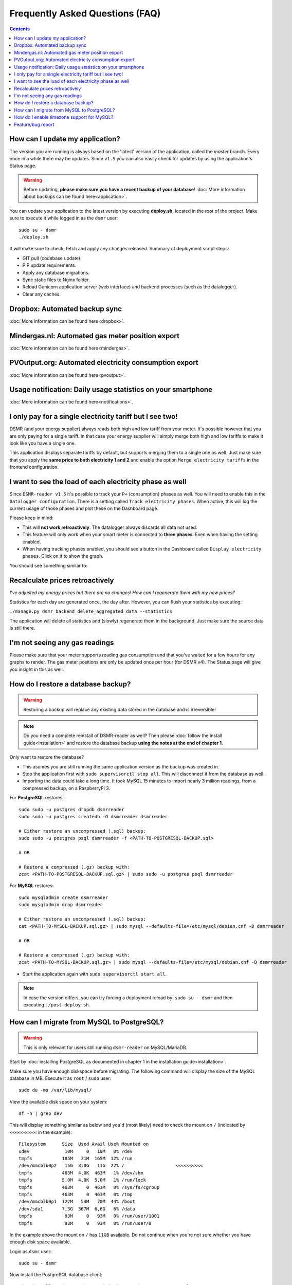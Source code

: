 Frequently Asked Questions (FAQ)
================================


.. contents::
    :depth: 2


How can I update my application?
--------------------------------
The version you are running is always based on the 'latest' version of the application, called the `master` branch.
Every once in a while there may be updates. Since ``v1.5`` you can also easily check for updates by using the application's Status page.

.. warning::
    
    Before updating, **please make sure you have a recent backup of your database**! :doc:`More information about backups can be found here<application>`.

You can update your application to the latest version by executing **deploy.sh**, located in the root of the project. 
Make sure to execute it while logged in as the ``dsmr`` user::

   sudo su - dsmr
   ./deploy.sh

It will make sure to check, fetch and apply any changes released. Summary of deployment script steps:

- GIT pull (codebase update).
- PIP update requirements.
- Apply any database migrations.
- Sync static files to Nginx folder.
- Reload Gunicorn application server (web interface) and backend processes (such as the datalogger).
- Clear any caches.


Dropbox: Automated backup sync
------------------------------

:doc:`More information can be found here<dropbox>`.


Mindergas.nl: Automated gas meter position export
-------------------------------------------------

:doc:`More information can be found here<mindergas>`.


PVOutput.org: Automated electricity consumption export
------------------------------------------------------

:doc:`More information can be found here<pvoutput>`.


Usage notification: Daily usage statistics on your smartphone
-------------------------------------------------------------

:doc:`More information can be found here<notifications>`.


I only pay for a single electricity tariff but I see two!
---------------------------------------------------------
DSMR (and your energy supplier) always reads both high and low tariff from your meter. 
It's possible however that you are only paying for a single tariff. 
In that case your energy supplier will simply merge both high and low tariffs to make it look like you have a single one.

This application displays separate tariffs by default, but supports merging them to a single one as well.
Just make sure that you apply the **same price to both electricity 1 and 2** and enable the option ``Merge electricity tariffs`` in the frontend configuration.


I want to see the load of each electricity phase as well
---------------------------------------------------------
Since ``DSMR-reader v1.5`` it's possible to track your ``P+`` (consumption) phases as well. You will need to enable this in the ``Datalogger configuration``.
There is a setting called ``Track electricity phases``. When active, this will log the current usage of those phases and plot these on the Dashboard page.

Please keep in mind:

- This will **not work retroactively**. The datalogger always discards all data not used.
- This feature will only work when your smart meter is connected to **three phases**. Even when having the setting enabled.
- When having tracking phases enabled, you should see a button in the Dashboard called ``Display electricity phases``. Click on it to show the graph.

You should see something similar to:

.. image:: _static/screenshots/phases.png
    :target: _static/screenshots/phases.png
    :alt: Phases


Recalculate prices retroactively
--------------------------------
*I've adjusted my energy prices but there are no changes! How can I regenerate them with my new prices?*

Statistics for each day are generated once, the day after. However, you can flush your statistics by executing:

``./manage.py dsmr_backend_delete_aggregated_data --statistics``

The application will delete all statistics and (slowly) regenerate them in the background. Just make sure the source data is still there.


I'm not seeing any gas readings
-------------------------------
Please make sure that your meter supports reading gas consumption and that you've waited for a few hours for any graphs to render. 
The gas meter positions are only be updated once per hour (for DSMR v4).
The Status page will give you insight in this as well.


How do I restore a database backup?
-----------------------------------

.. warning::

    Restoring a backup will replace any existing data stored in the database and is irreversible! 

.. note::

    Do you need a complete reinstall of DSMR-reader as well? 
    Then please :doc:`follow the install guide<installation>` and restore the database backup **using the notes at the end of chapter 1**. 

Only want to restore the database?

- This asumes you are still running the same application version as the backup was created in.

- Stop the application first with ``sudo supervisorctl stop all``. This will disconnect it from the database as well.

- Importing the data could take a long time. It took MySQL 15 minutes to import nearly 3 million readings, from a compressed backup, on a RaspberryPi 3. 

For **PostgreSQL** restores::

    sudo sudo -u postgres dropdb dsmrreader
    sudo sudo -u postgres createdb -O dsmrreader dsmrreader
    
    # Either restore an uncompressed (.sql) backup:
    sudo sudo -u postgres psql dsmrreader -f <PATH-TO-POSTGRESQL-BACKUP.sql>
    
    # OR
    
    # Restore a compressed (.gz) backup with:
    zcat <PATH-TO-POSTGRESQL-BACKUP.sql.gz> | sudo sudo -u postgres psql dsmrreader


For **MySQL** restores::

    sudo mysqladmin create dsmrreader
    sudo mysqladmin drop dsmrreader
    
    # Either restore an uncompressed (.sql) backup:
    cat <PATH-TO-MYSQL-BACKUP.sql.gz> | sudo mysql --defaults-file=/etc/mysql/debian.cnf -D dsmrreader
    
    # OR
    
    # Restore a compressed (.gz) backup with:
    zcat <PATH-TO-MYSQL-BACKUP.sql.gz> | sudo mysql --defaults-file=/etc/mysql/debian.cnf -D dsmrreader


- Start the application again with ``sudo supervisorctl start all``.

.. note::

    In case the version differs, you can try forcing a deployment reload by: ``sudo su - dsmr`` and then executing ``./post-deploy.sh``.


How can I migrate from MySQL to PostgreSQL?
-------------------------------------------

.. warning::

    This is only relevant for users still running ``dsmr-reader`` on MySQL/MariaDB.

Start by :doc:`installing PostgreSQL as documented in chapter 1 in the installation guide<installation>`.

Make sure you have enough diskspace before migrating. The following command will display the size of the MySQL database in MB.
Execute it as ``root`` / ``sudo`` user::

    sudo du -ms /var/lib/mysql/ 


View the available disk space on your system::

    df -h | grep dev
    
    
This will display something similar as below and you'd (most likely) need to check the mount on ``/`` (indicated by ``<<<<<<<<<<`` in the example)::

    Filesystem      Size  Used Avail Use% Mounted on
    udev             10M     0   10M   0% /dev
    tmpfs           185M   21M  165M  12% /run
    /dev/mmcblk0p2   15G  3,0G   11G  22% /                   <<<<<<<<<<
    tmpfs           463M  4,0K  463M   1% /dev/shm
    tmpfs           5,0M  4,0K  5,0M   1% /run/lock
    tmpfs           463M     0  463M   0% /sys/fs/cgroup
    tmpfs           463M     0  463M   0% /tmp
    /dev/mmcblk0p1  122M   53M   70M  44% /boot
    /dev/sda1       7,3G  367M  6,6G   6% /data
    tmpfs            93M     0   93M   0% /run/user/1001
    tmpfs            93M     0   93M   0% /run/user/0


In the example above the mount on ``/`` has ``11GB`` available. 
Do not continue when you're not sure whether you have enough disk space available.

Login as ``dsmr`` user::

    sudo su - dsmr


Now install the PostgreSQL database client::

    pip3 install -r dsmrreader/provisioning/requirements/postgresql.txt


Initialize the (empty) PostgreSQL database you've just created::

    cp dsmrreader/provisioning/django/postgresql.py dsmrreader/temp_settings.py
    
    ./manage.py migrate --settings=dsmrreader.temp_settings
    
    rm dsmrreader/temp_settings.py
    
    
Now comes the waiting part. Please note that this **could take quite some time**, depending on how much data you have and the hardware used.

However, you should be able to run the migration without downtime and you may abort/restart the command multiple times, while keeping your source database collecting data.
The migration command (the second one below) will continue where it left off before, each time it runs again.

.. note::

    After it's first completion, you should run the ``dsmr_migrate_mysql_data_to_postgresql`` command one more time, to copy any recent data inserted as well.

Migrate data::
    
    cp dsmrreader/provisioning/django/mysql_to_postgresql.py dsmrreader/migration_settings.py
    
    ./manage.py dsmr_migrate_mysql_data_to_postgresql --settings=dsmrreader.migration_settings
    
    rm dsmrreader/migration_settings.py


When completed, it's time to switch the application config to PostgreSQL::

    cp dsmrreader/provisioning/django/postgresql.py dsmrreader/settings.py


And now reload the application to apply changes::

    ./post-deploy.sh


You should now be running on PostgreSQL.

- Please check the Status page whether data is being processed properly. The page also displays whether you are now running on PostgreSQL (indicated after the version number on the page). 
- You should create or keep a **final backup of the MySQL database** before shutting it down and removing it's data.

Due to technical reasons, any users created for the admin interface are **not** migrated. You can easily create a new user with::

    ./manage.py createsuperuser --username admin --email root@localhost


.. note::

    In case anything went wrong, you can still easily go back to MySQL by restoring the previous config and reloading the application::

        cp dsmrreader/provisioning/django/mysql.py dsmrreader/settings.py

        ./post-deploy.sh


.. warning::

    **The next step below is irreversible if you do not have a backup of the MySQL data!**

If you'd like to wipe MySQL from the system, go back to ``sudo`` / ``root`` user and execute::

    sudo apt-get remove mariadb-server-10.0 libmysqlclient-dev
    
    sudo rm -r /var/lib/mysql


How do I enable timezone support for MySQL?
-------------------------------------------

`Check these docs <https://dev.mysql.com/doc/refman/5.7/en/mysql-tzinfo-to-sql.html>`_ for more information about how to enable timezone support on MySQL.
On recent versions it should be as simple as executing the following command as root/sudo user::

    mysql_tzinfo_to_sql /usr/share/zoneinfo | mysql -u root mysql


Feature/bug report
------------------
*How can I propose a feature or report a bug I've found?*

.. seealso::
    
    `Just create a ticket at Github <https://github.com/dennissiemensma/dsmr-reader/issues/new>`_.
